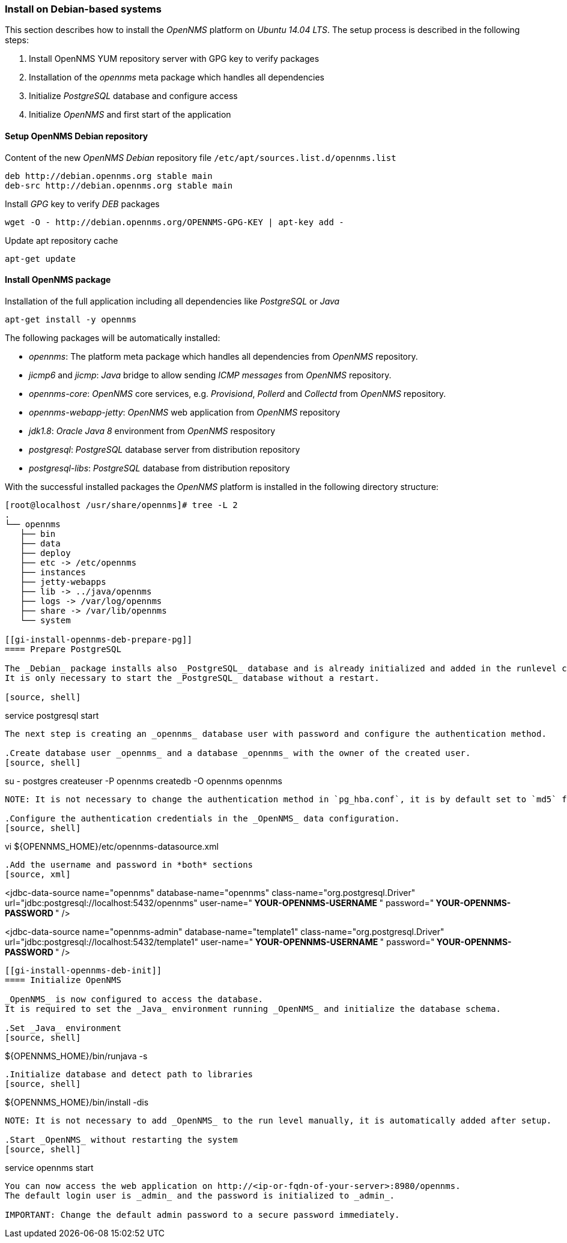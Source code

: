 
// Allow GitHub image rendering
:imagesdir: ../../images

[[gi-install-opennms-debian]]
=== Install on Debian-based systems

This section describes how to install the _OpenNMS_ platform on _Ubuntu 14.04 LTS_.
The setup process is described in the following steps:

. Install OpenNMS YUM repository server with GPG key to verify packages
. Installation of the _opennms_ meta package which handles all dependencies
. Initialize _PostgreSQL_ database and configure access
. Initialize _OpenNMS_ and first start of the application

[[gi-install-opennms-deb-repo]]
==== Setup OpenNMS Debian repository

.Content of the new _OpenNMS Debian_ repository file `/etc/apt/sources.list.d/opennms.list`
[source, bash]
----
deb http://debian.opennms.org stable main
deb-src http://debian.opennms.org stable main
----

.Install _GPG_ key to verify _DEB_ packages
[source, bash]
----
wget -O - http://debian.opennms.org/OPENNMS-GPG-KEY | apt-key add -
----

.Update apt repository cache
[source, bash]
----
apt-get update
----

[[gi-install-opennms-deb-package]]
==== Install OpenNMS package

.Installation of the full application including all dependencies like _PostgreSQL_ or _Java_
[source, shell]
----
apt-get install -y opennms
----

The following packages will be automatically installed:

* _opennms_: The platform meta package which handles all dependencies from _OpenNMS_ repository.
* _jicmp6_ and _jicmp_: _Java_ bridge to allow sending _ICMP messages_ from _OpenNMS_ repository.
* _opennms-core_: _OpenNMS_ core services, e.g. _Provisiond_, _Pollerd_ and _Collectd_ from _OpenNMS_ repository.
* _opennms-webapp-jetty_: _OpenNMS_ web application from _OpenNMS_ repository
* _jdk1.8_: _Oracle Java 8_ environment from _OpenNMS_ respository
* _postgresql_: _PostgreSQL_ database server from distribution repository
* _postgresql-libs_: _PostgreSQL_ database from distribution repository

With the successful installed packages the _OpenNMS_ platform is installed in the following directory structure:

[source, shell]
----
[root@localhost /usr/share/opennms]# tree -L 2
.
└── opennms
   ├── bin
   ├── data
   ├── deploy
   ├── etc -> /etc/opennms
   ├── instances
   ├── jetty-webapps
   ├── lib -> ../java/opennms
   ├── logs -> /var/log/opennms
   ├── share -> /var/lib/opennms
   └── system

[[gi-install-opennms-deb-prepare-pg]]
==== Prepare PostgreSQL

The _Debian_ package installs also _PostgreSQL_ database and is already initialized and added in the runlevel configuration.
It is only necessary to start the _PostgreSQL_ database without a restart.

[source, shell]
----
service postgresql start
----

The next step is creating an _opennms_ database user with password and configure the authentication method.

.Create database user _opennms_ and a database _opennms_ with the owner of the created user.
[source, shell]
----
su - postgres
createuser -P opennms
createdb -O opennms opennms
----

NOTE: It is not necessary to change the authentication method in `pg_hba.conf`, it is by default set to `md5` for localhost connections.

.Configure the authentication credentials in the _OpenNMS_ data configuration.
[source, shell]
----
vi ${OPENNMS_HOME}/etc/opennms-datasource.xml
----

.Add the username and password in *both* sections
[source, xml]
----
<jdbc-data-source name="opennms"
                    database-name="opennms"
                    class-name="org.postgresql.Driver"
                    url="jdbc:postgresql://localhost:5432/opennms"
                    user-name="** YOUR-OPENNMS-USERNAME **"
                    password="** YOUR-OPENNMS-PASSWORD **" />

<jdbc-data-source name="opennms-admin"
                    database-name="template1"
                    class-name="org.postgresql.Driver"
                    url="jdbc:postgresql://localhost:5432/template1"
                    user-name="** YOUR-OPENNMS-USERNAME **"
                    password="** YOUR-OPENNMS-PASSWORD **" />
----

[[gi-install-opennms-deb-init]]
==== Initialize OpenNMS

_OpenNMS_ is now configured to access the database.
It is required to set the _Java_ environment running _OpenNMS_ and initialize the database schema.

.Set _Java_ environment
[source, shell]
----
${OPENNMS_HOME}/bin/runjava -s
----

.Initialize database and detect path to libraries
[source, shell]
----
${OPENNMS_HOME}/bin/install -dis
----

NOTE: It is not necessary to add _OpenNMS_ to the run level manually, it is automatically added after setup.

.Start _OpenNMS_ without restarting the system
[source, shell]
----
service opennms start
----

You can now access the web application on http://<ip-or-fqdn-of-your-server>:8980/opennms.
The default login user is _admin_ and the password is initialized to _admin_.

IMPORTANT: Change the default admin password to a secure password immediately.
